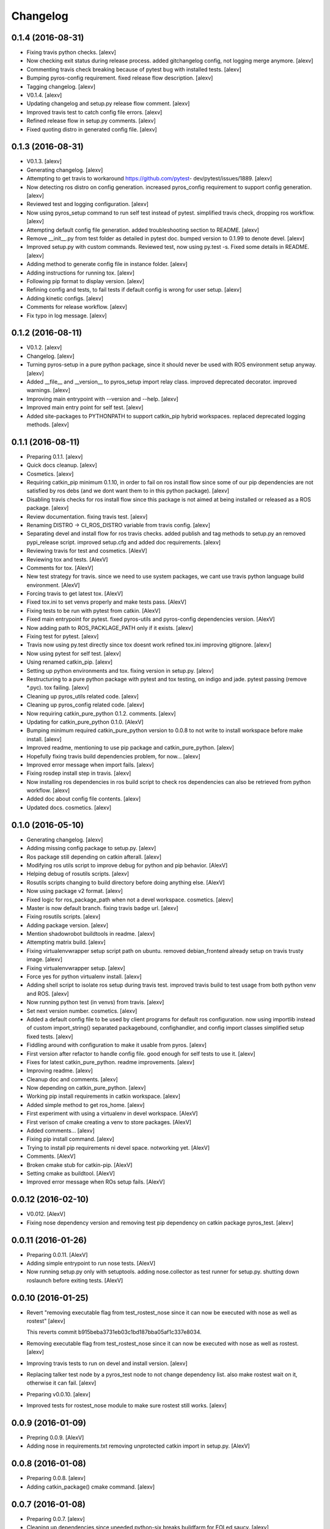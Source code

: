 Changelog
=========

0.1.4 (2016-08-31)
------------------

- Fixing travis python checks. [alexv]

- Now checking exit status during release process. added gitchangelog
  config, not logging merge anymore. [alexv]

- Commenting travis check breaking because of pytest bug with installed
  tests. [alexv]

- Bumping pyros-config requirement. fixed release flow description.
  [alexv]

- Tagging changelog. [alexv]

- V0.1.4. [alexv]

- Updating changelog and setup.py release flow comment. [alexv]

- Improved travis test to catch config file errors. [alexv]

- Refined release flow in setup.py comments. [alexv]

- Fixed quoting distro in generated config file. [alexv]

0.1.3 (2016-08-31)
------------------

- V0.1.3. [alexv]

- Generating changelog. [alexv]

- Attempting to get travis to workaround https://github.com/pytest-
  dev/pytest/issues/1889. [alexv]

- Now detecting ros distro on config generation. increased pyros_config
  requirement to support config generation. [alexv]

- Reviewed test and logging configuration. [alexv]

- Now using pyros_setup command to run self test instead of pytest.
  simplified travis check, dropping ros workflow. [alexv]

- Attempting default config file generation. added troubleshooting
  section to README. [alexv]

- Remove __init__.py from test folder as detailed in pytest doc. bumped
  version to 0.1.99 to denote devel. [alexv]

- Improved setup.py with custom commands. Reviewed test, now using
  py.test -s. Fixed some details in README. [alexv]

- Adding method to generate config file in instance folder. [alexv]

- Adding instructions for running tox. [alexv]

- Following pip format to display version. [alexv]

- Refining config and tests, to fail tests if default config is wrong
  for user setup. [alexv]

- Adding kinetic configs. [alexv]

- Comments for release workflow. [alexv]

- Fix typo in log message. [alexv]

0.1.2 (2016-08-11)
------------------

- V0.1.2. [alexv]

- Changelog. [alexv]

- Turning pyros-setup in a pure python package, since it should never be
  used with ROS environment setup anyway. [alexv]

- Added __file__ and __version__ to pyros_setup import relay class.
  improved deprecated decorator. improved warnings. [alexv]

- Improving main entrypoint with --version and --help. [alexv]

- Improved main entry point for self test. [alexv]

- Added site-packages to PYTHONPATH to support catkin_pip hybrid
  workspaces. replaced deprecated logging methods. [alexv]

0.1.1 (2016-08-11)
------------------

- Preparing 0.1.1. [alexv]

- Quick docs cleanup. [alexv]

- Cosmetics. [alexv]

- Requiring catkin_pip minimum 0.1.10, in order to fail on ros install
  flow since some of our pip dependencies are not satisfied by ros debs
  (and we dont want them to in this python package). [alexv]

- Disabling travis checks for ros install flow since this package is not
  aimed at being installed or released as a ROS package. [alexv]

- Review documentation. fixing travis test. [alexv]

- Renaming DISTRO -> CI_ROS_DISTRO variable from travis config. [alexv]

- Separating devel and install flow for ros travis checks. added publish
  and tag methods to setup.py an removed pypi_release script. improved
  setup.cfg and added doc requirements. [alexv]

- Reviewing travis for test and cosmetics. [AlexV]

- Reviewing tox and tests. [AlexV]

- Comments for tox. [AlexV]

- New test strategy for travis. since we need to use system packages, we
  cant use travis python language build environment. [AlexV]

- Forcing travis to get latest tox. [AlexV]

- Fixed tox.ini to set venvs properly and make tests pass. [AlexV]

- Fixing tests to be run with pytest from catkin. [AlexV]

- Fixed main entrypoint for pytest. fixed pyros-utils and pyros-config
  dependencies version. [AlexV]

- Now adding path to ROS_PACKLAGE_PATH only if it exists. [alexv]

- Fixing test for pytest. [alexv]

- Travis now using py.test directly since tox doesnt work refined
  tox.ini improving gitignore. [alexv]

- Now using pytest for self test. [alexv]

- Using renamed catkin_pip. [alexv]

- Setting up python environments and tox. fixing version in setup.py.
  [alexv]

- Restructuring to a pure python package with pytest and tox testing, on
  indigo and jade. pytest passing (remove *.pyc). tox failing. [alexv]

- Cleaning up pyros_utils related code. [alexv]

- Cleaning up pyros_config related code. [alexv]

- Now requiring catkin_pure_python 0.1.2. comments. [alexv]

- Updating for catkin_pure_python 0.1.0. [AlexV]

- Bumping minimum required catkin_pure_python version to 0.0.8 to not
  write to install workspace before make install. [alexv]

- Improved readme, mentioning to use pip package and catkin_pure_python.
  [alexv]

- Hopefully fixing travis build dependencies problem, for now... [alexv]

- Improved error message when import fails. [alexv]

- Fixing rosdep install step in travis. [alexv]

- Now installing ros dependencies in ros build script to check ros
  dependencies can also be retrieved from python workflow. [alexv]

- Added doc about config file contents. [alexv]

- Updated docs. cosmetics. [alexv]

0.1.0 (2016-05-10)
------------------

- Generating changelog. [alexv]

- Adding missing config package to setup.py. [alexv]

- Ros package still depending on catkin afterall. [alexv]

- Modifying ros utils script to improve debug for python and pip
  behavior. [AlexV]

- Helping debug of rosutils scripts. [alexv]

- Rosutils scripts changing to build directory before doing anything
  else. [AlexV]

- Now using package v2 format. [alexv]

- Fixed logic for ros_package_path when not a devel workspace.
  cosmetics. [alexv]

- Master is now default branch. fixing travis badge url. [alexv]

- Fixing rosutils scripts. [alexv]

- Adding package version. [alexv]

- Mention shadowrobot buildtools in readme. [alexv]

- Attempting matrix build. [alexv]

- Fixing virtualenvwrapper setup script path on ubuntu. removed
  debian_frontend already setup on travis trusty image. [alexv]

- Fixing virtualenvwrapper setup. [alexv]

- Force yes for python virtualenv install. [alexv]

- Adding shell script to isolate ros setup during travis test. improved
  travis build to test usage from both python venv and ROS. [alexv]

- Now running python test (in venvs) from travis. [alexv]

- Set next version number. cosmetics. [alexv]

- Added a default config file to be used by client programs for default
  ros configuration. now using importlib instead of custom
  import_string() separated packagebound, confighandler, and config
  import classes simplified setup fixed tests. [alexv]

- Fiddling around with configuration to make it usable from pyros.
  [alexv]

- First version after refactor to handle config file. good enough for
  self tests to use it. [alexv]

- Fixes for latest catkin_pure_python. readme improvements. [alexv]

- Improving readme. [alexv]

- Cleanup doc and comments. [alexv]

- Now depending on catkin_pure_python. [alexv]

- Working pip install requirements in catkin workspace. [alexv]

- Added simple method to get ros_home. [alexv]

- First experiment with using a virtualenv in devel workspace. [AlexV]

- First verison of cmake creating a venv to store packages. [AlexV]

- Added comments... [alexv]

- Fixing pip install command. [alexv]

- Trying to install pip requirements ni devel space. notworking yet.
  [AlexV]

- Comments. [AlexV]

- Broken cmake stub for catkin-pip. [AlexV]

- Setting cmake as buildtool. [AlexV]

- Improved error message when ROs setup fails. [AlexV]

0.0.12 (2016-02-10)
-------------------

- V0.012. [AlexV]

- Fixing nose dependency version and removing test pip dependency on
  catkin package pyros_test. [alexv]

0.0.11 (2016-01-26)
-------------------

- Preparing 0.0.11. [AlexV]

- Adding simple entrypoint to run nose tests. [AlexV]

- Now running setup.py only with setuptools. adding nose.collector as
  test runner for setup.py. shutting down roslaunch before exiting
  tests. [AlexV]

0.0.10 (2016-01-25)
-------------------

- Revert "removing executable flag from test_rostest_nose since it can
  now be executed with nose as well as rostest" [alexv]

  This reverts commit b915beba3731eb03c1bd187bba05af1c337e8034.

- Removing executable flag from test_rostest_nose since it can now be
  executed with nose as well as rostest. [alexv]

- Improving travis tests to run on devel and install version. [alexv]

- Replacing talker test node by a pyros_test node to not change
  dependency list. also make rostest wait on it, otherwise it can fail.
  [alexv]

- Preparing v0.0.10. [alexv]

- Improved tests for rostest_nose module to make sure rostest still
  works. [alexv]

0.0.9 (2016-01-09)
------------------

- Prepring 0.0.9. [AlexV]

- Adding nose in requirements.txt removing unprotected catkin import in
  setup.py. [AlexV]

0.0.8 (2016-01-08)
------------------

- Preparing 0.0.8. [alexv]

- Adding catkin_package() cmake command. [alexv]

0.0.7 (2016-01-08)
------------------

- Preparing 0.0.7. [alexv]

- Cleaning up dependencies since uneeded python-six breaks buildfarm for
  EOLed saucy. [alexv]

0.0.6 (2016-01-08)
------------------

- Preparing 0.0.6. [alexv]

- Adding parameter to get_master in the case delayed_import is not
  called. [alexv]

- Improved dynamic module behavior. [alexv]

- Improving module for delayed import. [alexv]

- Improved README rst formatting. [alexv]

- Added code samples to README to make aim clear. [alexv]

- Change doc in README to explicitely target python package. [alexv]

0.0.5 (2016-01-08)
------------------

- Version to 0.0.5. [alexv]

- Readding package.xml in egg while we use catkin_pkg to break the egg.
  [alexv]

0.0.4 (2016-01-07)
------------------

- Preparing for 0.0.4 pypi release. [alexv]

- Using shadow-fixed repo for travis. [AlexV]

  This way we can get latest dependency to test latest version of source, which probably makes more sense than testing stable.

- Adding gitignore to hide those .pyc. [alexv]

- Adding useful files for pypi release. [alexv]

- Playing with python sdist and eggs for release on pypi. [alexv]

0.0.2 (2016-01-07)
------------------

- Changing package version to 0.0.2. [alexv]

- Todo comment for detecting default distro. [alexv]

- Added delayed_import_auto to make workspace discovery explicit.
  simplified implementation (most methods deal with only one workspace
  at a time) improved tests. [alexv]

- Fixing tests. [alexv]

- Better workaround for ros_comm issue 711. [alexv]

- Adding check to teardown module, to make sure roscore is really dead.
  [alexv]

- Fixing tests, no matter the time it takes to start/stop processes.
  [alexv]

- Adding pyros_test as test dependency. [alexv]

- Adding finally clause to test to cleanup even if tests fail. [alexv]

- Cosmetics. [alexv]

- Adding travis badge. [alexv]

0.0.1 (2016-01-04)
------------------

- Adding rosnode as testdependency. cosmetics. [alexv]

- Fixing tests shutting down properly. [alexv]

- Fix direct import when ROS is already setup now returning
  roscore_process when getting master to allow termination. tests still
  broken. [alexv]

- Adding nosetests command to travis file. [AlexV]

- Adding travis file. [AlexV]

- Renamed ROS_Master to get_master since we return the same as the rospy
  function. [alexv]

- Improved delayed import to work recursively if needed. [alexv]

- Fixed ordered dict to keep env vars ordering and remove checks that
  might break this ordering. [alexv]

- Improved __init__ to delay setup and imports. now testing node
  starting. moved testpkg in separate repo. [alexv]

- Adding test for core and launch. added base structure for test pkg.
  [alexv]

- Addded rospy import test. [alexv]

- First commit, extracted code from pyros. [alexv]



